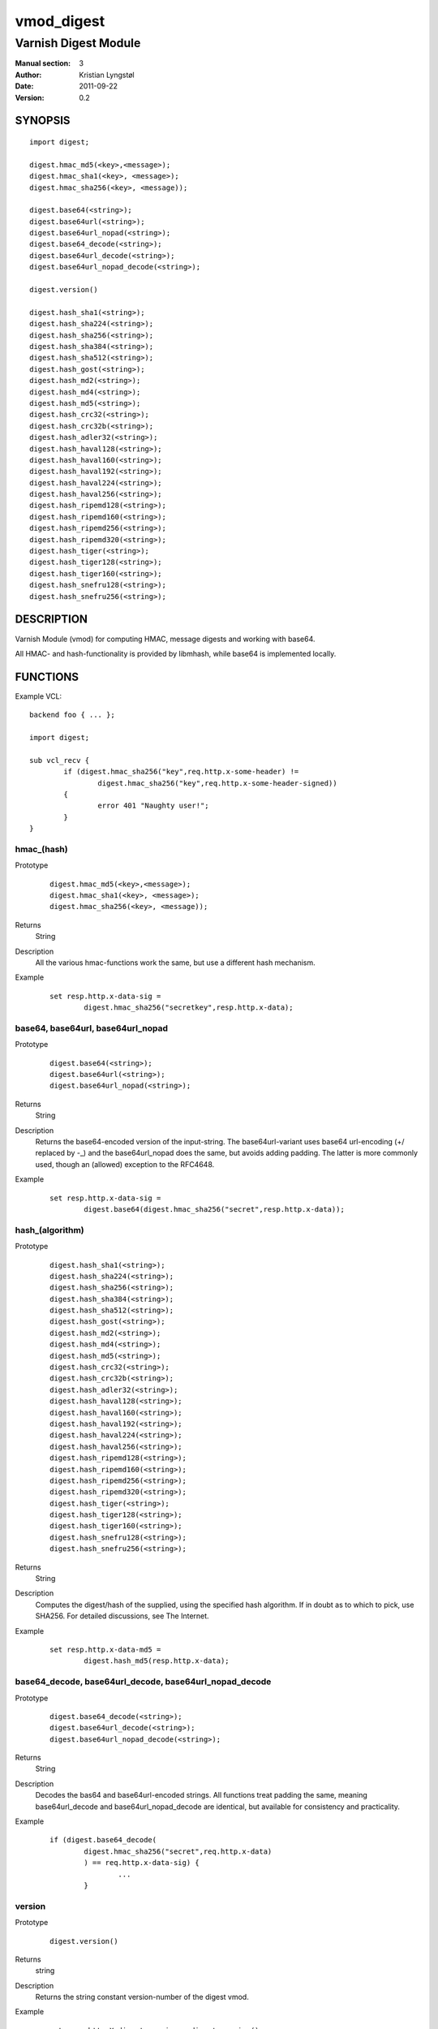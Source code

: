 ===========
vmod_digest
===========

---------------------
Varnish Digest Module
---------------------

:Manual section: 3
:Author: Kristian Lyngstøl
:Date: 2011-09-22
:Version: 0.2

SYNOPSIS
========

::

        import digest;
        
        digest.hmac_md5(<key>,<message>);
        digest.hmac_sha1(<key>, <message>);
        digest.hmac_sha256(<key>, <message));

        digest.base64(<string>);
        digest.base64url(<string>);
        digest.base64url_nopad(<string>);
        digest.base64_decode(<string>);
        digest.base64url_decode(<string>);
        digest.base64url_nopad_decode(<string>);

        digest.version()

        digest.hash_sha1(<string>);
        digest.hash_sha224(<string>);
        digest.hash_sha256(<string>);
        digest.hash_sha384(<string>);
        digest.hash_sha512(<string>);
        digest.hash_gost(<string>);
        digest.hash_md2(<string>);
        digest.hash_md4(<string>);
        digest.hash_md5(<string>);
        digest.hash_crc32(<string>);
        digest.hash_crc32b(<string>);
        digest.hash_adler32(<string>);
        digest.hash_haval128(<string>);
        digest.hash_haval160(<string>);
        digest.hash_haval192(<string>);
        digest.hash_haval224(<string>);
        digest.hash_haval256(<string>);
        digest.hash_ripemd128(<string>);
        digest.hash_ripemd160(<string>);
        digest.hash_ripemd256(<string>);
        digest.hash_ripemd320(<string>);
        digest.hash_tiger(<string>);
        digest.hash_tiger128(<string>);
        digest.hash_tiger160(<string>);
        digest.hash_snefru128(<string>);
        digest.hash_snefru256(<string>);

DESCRIPTION
===========

Varnish Module (vmod) for computing HMAC, message digests and working with
base64.

All HMAC- and hash-functionality is provided by libmhash, while base64 is
implemented locally.

FUNCTIONS
=========

Example VCL::

	backend foo { ... };

	import digest;

	sub vcl_recv {
		if (digest.hmac_sha256("key",req.http.x-some-header) !=
			digest.hmac_sha256("key",req.http.x-some-header-signed))
		{
			error 401 "Naughty user!";
		}
	}


hmac_(hash)
-----------

Prototype
        ::

	        digest.hmac_md5(<key>,<message>);
	        digest.hmac_sha1(<key>, <message>);
	        digest.hmac_sha256(<key>, <message));
Returns
        String
Description
        All the various hmac-functions work the same, but use a different
	hash mechanism.
Example
        ::
        
                set resp.http.x-data-sig = 
                        digest.hmac_sha256("secretkey",resp.http.x-data);

base64, base64url, base64url_nopad
----------------------------------

Prototype
        ::

                digest.base64(<string>);
                digest.base64url(<string>);
                digest.base64url_nopad(<string>);
Returns
        String
Description
        Returns the base64-encoded version of the input-string. The
        base64url-variant uses base64 url-encoding (+/ replaced by -_) and
        the base64url_nopad does the same, but avoids adding padding. The
        latter is more commonly used, though an (allowed) exception to the
        RFC4648.
Example
        ::

                set resp.http.x-data-sig = 
                        digest.base64(digest.hmac_sha256("secret",resp.http.x-data));

hash_(algorithm)
----------------

Prototype
        ::
        
                digest.hash_sha1(<string>);
                digest.hash_sha224(<string>);
                digest.hash_sha256(<string>);
                digest.hash_sha384(<string>);
                digest.hash_sha512(<string>);
                digest.hash_gost(<string>);
                digest.hash_md2(<string>);
                digest.hash_md4(<string>);
                digest.hash_md5(<string>);
                digest.hash_crc32(<string>);
                digest.hash_crc32b(<string>);
                digest.hash_adler32(<string>);
                digest.hash_haval128(<string>);
                digest.hash_haval160(<string>);
                digest.hash_haval192(<string>);
                digest.hash_haval224(<string>);
                digest.hash_haval256(<string>);
                digest.hash_ripemd128(<string>);
                digest.hash_ripemd160(<string>);
                digest.hash_ripemd256(<string>);
                digest.hash_ripemd320(<string>);
                digest.hash_tiger(<string>);
                digest.hash_tiger128(<string>);
                digest.hash_tiger160(<string>);
                digest.hash_snefru128(<string>);
                digest.hash_snefru256(<string>);
Returns
        String
Description
        Computes the digest/hash of the supplied, using the specified hash
        algorithm. If in doubt as to which to pick, use SHA256. For
        detailed discussions, see The Internet.
Example
        ::
                
                set resp.http.x-data-md5 = 
                        digest.hash_md5(resp.http.x-data);

base64_decode, base64url_decode, base64url_nopad_decode
-------------------------------------------------------

Prototype
        ::
        
                digest.base64_decode(<string>);
                digest.base64url_decode(<string>);
                digest.base64url_nopad_decode(<string>);
Returns
        String
Description
        Decodes the bas64 and base64url-encoded strings. All functions
        treat padding the same, meaning base64url_decode and
        base64url_nopad_decode are identical, but available for consistency
        and practicality.
Example
        ::

                if (digest.base64_decode(
                        digest.hmac_sha256("secret",req.http.x-data)
                        ) == req.http.x-data-sig) {
                                ...
                        }

version
-------

Prototype
        ::

                digest.version()
Returns
        string
Description
        Returns the string constant version-number of the digest vmod.
Example
        ::
                
                set resp.http.X-digest-version = digest.version();


INSTALLATION
============

Installation requires the Varnish source tree (only the source matching the
binary installation).

1. `./autogen.sh`  (for git-installation)
2. `./configure VARNISHSRC=/path/to/your/varnish/source/varnish-cache`
3. `make`
4. `make install` (may require root: sudo make install)
5. `make check` (Optional for regression tests)

VARNISHSRCDIR is the directory of the Varnish source tree for which to
compile your vmod. Both the VARNISHSRCDIR and VARNISHSRCDIR/include
will be added to the include search paths for your module.

Optionally you can also set the vmod install dir by adding VMODDIR=DIR
(defaults to the pkg-config discovered directory from your Varnish
installation).


ACKNOWLEDGEMENTS
================

Author: Kristian Lyngstøl <kristian@varnish-software.com>, Varnish Software AS

This Vmod was written for Media Norge, Schibsted and others.

The bulk of the functionality is acquired through libmhash

HISTORY
=======

Version 0.1: Initial version, mostly feature-complete

Version 0.2: Mainly build-related cleanups, no feature-changes

BUGS
====

No bugs at all!

The `base64url_nopad_decode()` and `base64url_decode()` functions do not
differ much. The exception is that nopad_decode() does not know about
padding at all, and might get confused if the input actually is padded.

SEE ALSO
========

* libmhash
* varnishd(1)
* vcl(7)
* https://github.com/varnish/libvmod-digest

COPYRIGHT
=========

This document is licensed under the same license as the
libvmod-digest project. See LICENSE for details.

* Copyright (c) 2011 Varnish Software
